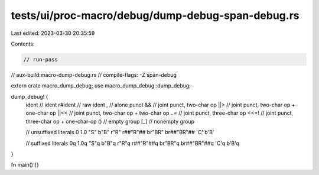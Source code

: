 tests/ui/proc-macro/debug/dump-debug-span-debug.rs
==================================================

Last edited: 2023-03-30 20:35:59

Contents:

.. code-block:: rs

    // run-pass
// aux-build:macro-dump-debug.rs
// compile-flags: -Z span-debug


extern crate macro_dump_debug;
use macro_dump_debug::dump_debug;

dump_debug! {
    ident   // ident
    r#ident // raw ident
    ,       // alone punct
    &&      // joint punct, two-char op
    ||>     // joint punct, two-char op + one-char op
    ||<<    // joint punct, two-char op + two-char op
    ..=     // joint punct, three-char op
    <<=!    // joint punct, three-char op + one-char-op
    ()      // empty group
    [_]     // nonempty group

    // unsuffixed literals
    0
    1.0
    "S"
    b"B"
    r"R"
    r##"R"##
    br"BR"
    br##"BR"##
    'C'
    b'B'

    // suffixed literals
    0q
    1.0q
    "S"q
    b"B"q
    r"R"q
    r##"R"##q
    br"BR"q
    br##"BR"##q
    'C'q
    b'B'q
}

fn main() {}


